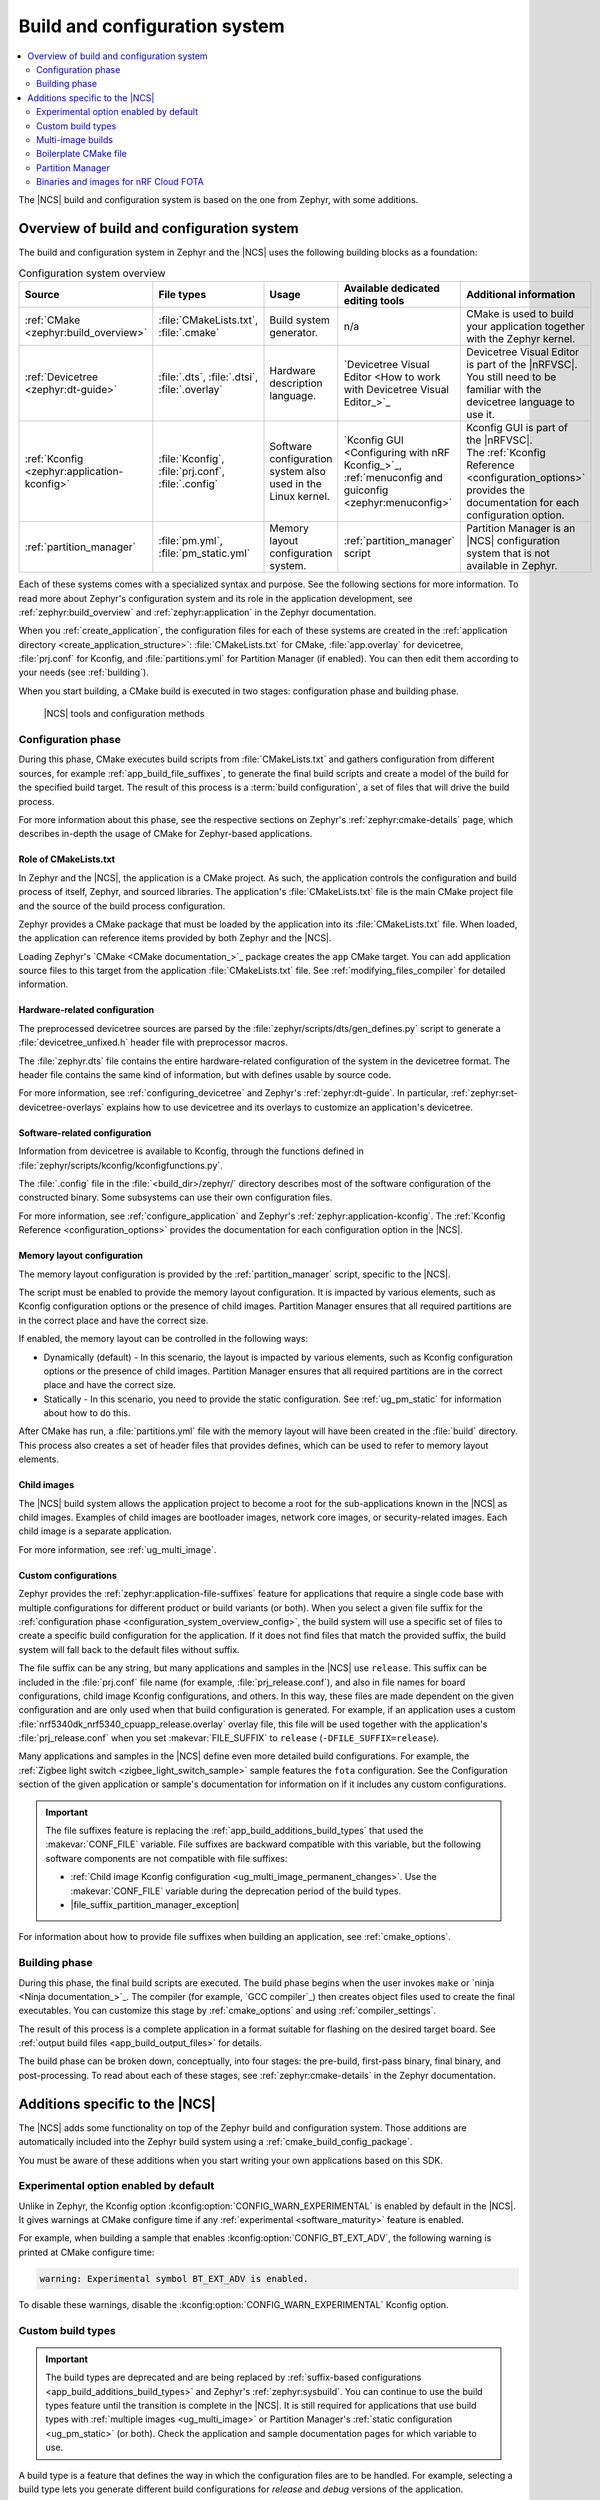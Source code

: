 .. _app_build_system:

Build and configuration system
##############################

.. contents::
   :local:
   :depth: 2

The |NCS| build and configuration system is based on the one from Zephyr, with some additions.

.. _configuration_system_overview:

Overview of build and configuration system
******************************************

The build and configuration system in Zephyr and the |NCS| uses the following building blocks as a foundation:

.. list-table:: Configuration system overview
   :header-rows: 1

   * - Source
     - File types
     - Usage
     - Available dedicated editing tools
     - Additional information
   * - :ref:`CMake <zephyr:build_overview>`
     - :file:`CMakeLists.txt`, :file:`.cmake`
     - Build system generator.
     - n/a
     - CMake is used to build your application together with the Zephyr kernel.
   * - :ref:`Devicetree <zephyr:dt-guide>`
     - :file:`.dts`, :file:`.dtsi`, :file:`.overlay`
     - Hardware description language.
     - `Devicetree Visual Editor <How to work with Devicetree Visual Editor_>`_
     - Devicetree Visual Editor is part of the |nRFVSC|. You still need to be familiar with the devicetree language to use it.
   * - :ref:`Kconfig <zephyr:application-kconfig>`
     - :file:`Kconfig`, :file:`prj.conf`, :file:`.config`
     - Software configuration system also used in the Linux kernel.
     - `Kconfig GUI <Configuring with nRF Kconfig_>`_, :ref:`menuconfig and guiconfig <zephyr:menuconfig>`
     - | Kconfig GUI is part of the |nRFVSC|.
       | The :ref:`Kconfig Reference <configuration_options>` provides the documentation for each configuration option.
   * - :ref:`partition_manager`
     - :file:`pm.yml`, :file:`pm_static.yml`
     - Memory layout configuration system.
     - :ref:`partition_manager` script
     - Partition Manager is an |NCS| configuration system that is not available in Zephyr.

Each of these systems comes with a specialized syntax and purpose.
See the following sections for more information.
To read more about Zephyr's configuration system and its role in the application development, see :ref:`zephyr:build_overview` and :ref:`zephyr:application` in the Zephyr documentation.

When you :ref:`create_application`, the configuration files for each of these systems are created in the :ref:`application directory <create_application_structure>`: :file:`CMakeLists.txt` for CMake, :file:`app.overlay` for devicetree, :file:`prj.conf` for Kconfig, and :file:`partitions.yml` for Partition Manager (if enabled).
You can then edit them according to your needs (see :ref:`building`).

When you start building, a CMake build is executed in two stages: configuration phase and building phase.

.. figure:: ../images/ncs-toolchain.svg
   :alt: nRF Connect SDK tools and configuration

   |NCS| tools and configuration methods

.. _configuration_system_overview_config:

Configuration phase
===================

During this phase, CMake executes build scripts from :file:`CMakeLists.txt` and gathers configuration from different sources, for example :ref:`app_build_file_suffixes`, to generate the final build scripts and create a model of the build for the specified build target.
The result of this process is a :term:`build configuration`, a set of files that will drive the build process.

For more information about this phase, see the respective sections on Zephyr's :ref:`zephyr:cmake-details` page, which describes in-depth the usage of CMake for Zephyr-based applications.

Role of CMakeLists.txt
----------------------

In Zephyr and the |NCS|, the application is a CMake project.
As such, the application controls the configuration and build process of itself, Zephyr, and sourced libraries.
The application's :file:`CMakeLists.txt` file is the main CMake project file and the source of the build process configuration.

Zephyr provides a CMake package that must be loaded by the application into its :file:`CMakeLists.txt` file.
When loaded, the application can reference items provided by both Zephyr and the |NCS|.

Loading Zephyr's `CMake <CMake documentation_>`_ package creates the ``app`` CMake target.
You can add application source files to this target from the application :file:`CMakeLists.txt` file.
See :ref:`modifying_files_compiler` for detailed information.

.. _configure_application_hw:

Hardware-related configuration
------------------------------

.. ncs-include:: build/cmake/index.rst
   :docset: zephyr
   :dedent: 3
   :start-after: Devicetree
   :end-before: The preprocessed devicetree sources

The preprocessed devicetree sources are parsed by the :file:`zephyr/scripts/dts/gen_defines.py` script to generate a :file:`devicetree_unfixed.h` header file with preprocessor macros.

The :file:`zephyr.dts` file contains the entire hardware-related configuration of the system in the devicetree format.
The header file contains the same kind of information, but with defines usable by source code.

For more information, see :ref:`configuring_devicetree` and Zephyr's :ref:`zephyr:dt-guide`.
In particular, :ref:`zephyr:set-devicetree-overlays` explains how to use devicetree and its overlays to customize an application's devicetree.

.. _configure_application_sw:

Software-related configuration
------------------------------

.. ncs-include:: build/cmake/index.rst
   :docset: zephyr
   :dedent: 3
   :start-after: Kconfig
   :end-before: Information from devicetree is available to Kconfig,

Information from devicetree is available to Kconfig, through the functions defined in :file:`zephyr/scripts/kconfig/kconfigfunctions.py`.

The :file:`.config` file in the :file:`<build_dir>/zephyr/` directory describes most of the software configuration of the constructed binary.
Some subsystems can use their own configuration files.

For more information, see :ref:`configure_application` and Zephyr's :ref:`zephyr:application-kconfig`.
The :ref:`Kconfig Reference <configuration_options>` provides the documentation for each configuration option in the |NCS|.

Memory layout configuration
---------------------------

The memory layout configuration is provided by the :ref:`partition_manager` script, specific to the |NCS|.

The script must be enabled to provide the memory layout configuration.
It is impacted by various elements, such as Kconfig configuration options or the presence of child images.
Partition Manager ensures that all required partitions are in the correct place and have the correct size.

If enabled, the memory layout can be controlled in the following ways:

* Dynamically (default) - In this scenario, the layout is impacted by various elements, such as Kconfig configuration options or the presence of child images.
  Partition Manager ensures that all required partitions are in the correct place and have the correct size.
* Statically - In this scenario, you need to provide the static configuration.
  See :ref:`ug_pm_static` for information about how to do this.

After CMake has run, a :file:`partitions.yml` file with the memory layout will have been created in the :file:`build` directory.
This process also creates a set of header files that provides defines, which can be used to refer to memory layout elements.

Child images
------------

The |NCS| build system allows the application project to become a root for the sub-applications known in the |NCS| as child images.
Examples of child images are bootloader images, network core images, or security-related images.
Each child image is a separate application.

For more information, see :ref:`ug_multi_image`.

.. _app_build_file_suffixes:

Custom configurations
---------------------

Zephyr provides the :ref:`zephyr:application-file-suffixes` feature for applications that require a single code base with multiple configurations for different product or build variants (or both).
When you select a given file suffix for the :ref:`configuration phase <configuration_system_overview_config>`, the build system will use a specific set of files to create a specific build configuration for the application.
If it does not find files that match the provided suffix, the build system will fall back to the default files without suffix.

The file suffix can be any string, but many applications and samples in the |NCS| use ``release``.
This suffix can be included in the :file:`prj.conf` file name (for example, :file:`prj_release.conf`), and also in file names for board configurations, child image Kconfig configurations, and others.
In this way, these files are made dependent on the given configuration and are only used when that build configuration is generated.
For example, if an application uses a custom :file:`nrf5340dk_nrf5340_cpuapp_release.overlay` overlay file, this file will be used together with the application's :file:`prj_release.conf` when you set :makevar:`FILE_SUFFIX` to ``release`` (``-DFILE_SUFFIX=release``).

Many applications and samples in the |NCS| define even more detailed build configurations.
For example, the :ref:`Zigbee light switch <zigbee_light_switch_sample>` sample features the ``fota`` configuration.
See the Configuration section of the given application or sample's documentation for information on if it includes any custom configurations.

.. important::
    The file suffixes feature is replacing the :ref:`app_build_additions_build_types` that used the :makevar:`CONF_FILE` variable.
    File suffixes are backward compatible with this variable, but the following software components are not compatible with file suffixes:

    * :ref:`Child image Kconfig configuration <ug_multi_image_permanent_changes>`.
      Use the :makevar:`CONF_FILE` variable during the deprecation period of the build types.
    * |file_suffix_partition_manager_exception|

For information about how to provide file suffixes when building an application, see :ref:`cmake_options`.

.. _configuration_system_overview_build:

Building phase
==============

During this phase, the final build scripts are executed.
The build phase begins when the user invokes ``make`` or `ninja <Ninja documentation_>`_.
The compiler (for example, `GCC compiler`_) then creates object files used to create the final executables.
You can customize this stage by :ref:`cmake_options` and using :ref:`compiler_settings`.

The result of this process is a complete application in a format suitable for flashing on the desired target board.
See :ref:`output build files <app_build_output_files>` for details.

The build phase can be broken down, conceptually, into four stages: the pre-build, first-pass binary, final binary, and post-processing.
To read about each of these stages, see :ref:`zephyr:cmake-details` in the Zephyr documentation.

.. _app_build_additions:

Additions specific to the |NCS|
*******************************

The |NCS| adds some functionality on top of the Zephyr build and configuration system.
Those additions are automatically included into the Zephyr build system using a :ref:`cmake_build_config_package`.

You must be aware of these additions when you start writing your own applications based on this SDK.

.. _app_build_additions_experimental:

Experimental option enabled by default
======================================

Unlike in Zephyr, the Kconfig option :kconfig:option:`CONFIG_WARN_EXPERIMENTAL` is enabled by default in the |NCS|.
It gives warnings at CMake configure time if any :ref:`experimental <software_maturity>` feature is enabled.

For example, when building a sample that enables :kconfig:option:`CONFIG_BT_EXT_ADV`, the following warning is printed at CMake configure time:

.. code-block:: shell

   warning: Experimental symbol BT_EXT_ADV is enabled.

To disable these warnings, disable the :kconfig:option:`CONFIG_WARN_EXPERIMENTAL` Kconfig option.

.. _app_build_additions_build_types:
.. _gs_modifying_build_types:
.. _modifying_build_types:

Custom build types
==================

.. important::
    The build types are deprecated and are being replaced by :ref:`suffix-based configurations <app_build_additions_build_types>` and Zephyr's :ref:`zephyr:sysbuild`.
    You can continue to use the build types feature until the transition is complete in the |NCS|.
    It is still required for applications that use build types with :ref:`multiple images <ug_multi_image>` or Partition Manager's :ref:`static configuration <ug_pm_static>` (or both).
    Check the application and sample documentation pages for which variable to use.

A build type is a feature that defines the way in which the configuration files are to be handled.
For example, selecting a build type lets you generate different build configurations for *release* and *debug* versions of the application.

In the |NCS|, the build type is controlled using the configuration files, whose names can be suffixed to define specific build types.
When you select a build type for the :ref:`configuration phase <configuration_system_overview_config>`, the compiler will use a specific set of files to create a specific build configuration for the application.

The :file:`prj.conf` file is the application-specific default, but many applications and samples include source files for generating the build configuration differently, for example :file:`prj_release.conf` or :file:`prj_debug.conf`.
Similarly, the build type can be included in file names for board configuration, Partition Manager's static configuration, child image Kconfig configuration, and others.
In this way, these files are made dependent on the build type and will only be used when the corresponding build type is invoked.
For example, if an application uses :file:`pm_static_release.yml` to define Partition Manager's static configuration, this file will only be used when the application's :file:`prj_release.conf` file is used to select the release build type.

Many applications and samples in the |NCS| use build types to define more detailed build configurations.
The most common build types are ``release`` and ``debug``, which correspond to CMake defaults, but other names can be defined as well.
For example, nRF Desktop features a ``wwcb`` build type, while Matter weather station features the ``factory_data`` build type.
See the application's Configuration section for information if it includes any build types.

The following software components can be made dependent on the build type:

* The Partition Manager's :ref:`static configuration <ug_pm_static>`.
  When the build type has been inferred, the file :file:`pm_static_<buildtype>.yml` will have precedence over :file:`pm_static.yml`.
* The :ref:`child image Kconfig configuration <ug_multi_image_permanent_changes>`.
  Certain child image configuration files located in the :file:`child_image/` directory can be defined per build type.

The devicetree configuration is not affected by the build type.

For more information about how to invoke build types, see :ref:`cmake_options`.

.. _app_build_additions_multi_image:

Multi-image builds
==================

The |NCS| build system extends Zephyr's with support for multi-image builds.
You can find out more about these in the :ref:`ug_multi_image` section.

The |NCS| allows you to :ref:`build types <app_build_additions_build_types>` instead of using a single :file:`prj.conf` file.

Boilerplate CMake file
======================

The |NCS| provides an additional :file:`boilerplate.cmake` file that is automatically included when using the Zephyr CMake package in the :file:`CMakeLists.txt` file of your application:

.. code-block::

   find_package(Zephyr HINTS $ENV{ZEPHYR_BASE})

This file checks if the selected board is supported and, when available, if the selected :ref:`file suffix <app_build_file_suffixes>` or :ref:`build type <app_build_additions_build_types>` is supported.

Partition Manager
=================

The |NCS| adds the :ref:`partition_manager` script, responsible for partitioning the available flash memory and creating the `Memory layout configuration`_.

.. note::
    |file_suffix_partition_manager_exception|

Binaries and images for nRF Cloud FOTA
======================================

The |NCS| build system generates :ref:`output zip files <app_build_output_files>` containing binary images and a manifest for use with `nRF Cloud FOTA`_.
An example of such a file is :file:`dfu_mcuboot.zip`.
